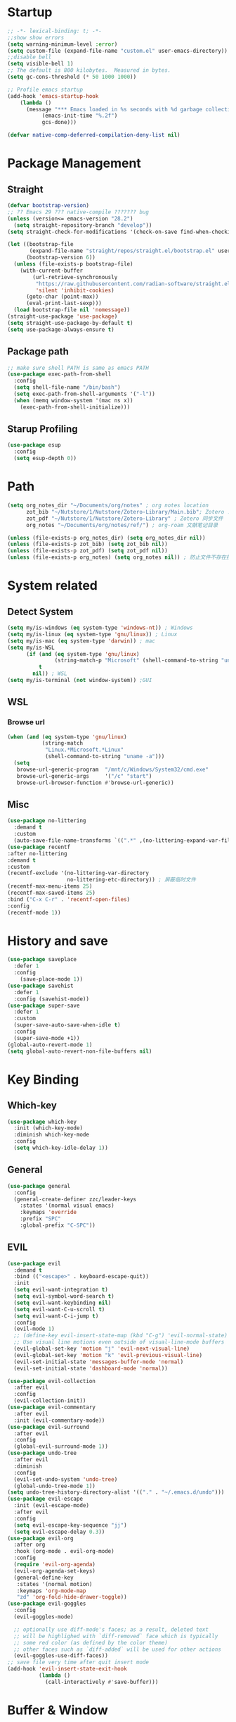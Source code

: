 #+AUTHOR: Zheng Zhicheng(ZZC)
#+DESCRIPTION: Just another Emacs config from scratch
#+STARTUP: overview
#+PROPERTY: header-args:emacs-lisp :tangle ~/dotconfig/emacs/init.el

* Startup

#+begin_src emacs-lisp
  ;; -*- lexical-binding: t; -*-
  ;;show show errors
  (setq warning-minimum-level :error)
  (setq custom-file (expand-file-name "custom.el" user-emacs-directory))
  ;;disable bell
  (setq visible-bell 1)
  ;; The default is 800 kilobytes.  Measured in bytes.
  (setq gc-cons-threshold (* 50 1000 1000))

  ;; Profile emacs startup
  (add-hook 'emacs-startup-hook
  	  (lambda ()
  	    (message "*** Emacs loaded in %s seconds with %d garbage collections."
  		     (emacs-init-time "%.2f")
  		     gcs-done)))

  (defvar native-comp-deferred-compilation-deny-list nil)

#+end_src


* Package Management
** Straight
#+begin_src emacs-lisp
  (defvar bootstrap-version)
  ;; ?? Emacs 29 ??? native-compile ??????? bug
  (unless (version<= emacs-version "28.2")
    (setq straight-repository-branch "develop"))
  (setq straight-check-for-modifications '(check-on-save find-when-checking))

  (let ((bootstrap-file
         (expand-file-name "straight/repos/straight.el/bootstrap.el" user-emacs-directory))
        (bootstrap-version 6))
    (unless (file-exists-p bootstrap-file)
      (with-current-buffer
          (url-retrieve-synchronously
           "https://raw.githubusercontent.com/radian-software/straight.el/develop/install.el"
           'silent 'inhibit-cookies)
        (goto-char (point-max))
        (eval-print-last-sexp)))
    (load bootstrap-file nil 'nomessage))
  (straight-use-package 'use-package)
  (setq straight-use-package-by-default t)
  (setq use-package-always-ensure t)
#+end_src

** Package path

#+begin_src emacs-lisp
  ;; make sure shell PATH is same as emacs PATH 
  (use-package exec-path-from-shell
    :config
    (setq shell-file-name "/bin/bash")
    (setq exec-path-from-shell-arguments '("-l"))
    (when (memq window-system '(mac ns x))
      (exec-path-from-shell-initialize)))
#+end_src

** Starup Profiling
#+BEGIN_SRC emacs-lisp
  (use-package esup
    :config
    (setq esup-depth 0))
#+END_SRC


* Path
#+BEGIN_SRC emacs-lisp
  (setq org_notes_dir "~/Documents/org/notes" ; org notes location
        zot_bib "~/Nutstore/1/Nutstore/Zotero-Library/Main.bib"; Zotero .bib 文件
        zot_pdf "~/Nutstore/1/Nutstore/Zotero-Library" ; Zotero 同步文件
        org_notes "~/Documents/org/notes/ref/") ; org-roam 文献笔记目录

  (unless (file-exists-p org_notes_dir) (setq org_notes_dir nil))
  (unless (file-exists-p zot_bib) (setq zot_bib nil))
  (unless (file-exists-p zot_pdf) (setq zot_pdf nil))
  (unless (file-exists-p org_notes) (setq org_notes nil)) ; 防止文件不存在报错
#+END_SRC


* System related
** Detect System
#+begin_src emacs-lisp
  (setq my/is-windows (eq system-type 'windows-nt)) ; Windows 
  (setq my/is-linux (eq system-type 'gnu/linux)) ; Linux
  (setq my/is-mac (eq system-type 'darwin)) ; mac
  (setq my/is-WSL
        (if (and (eq system-type 'gnu/linux)
                 (string-match-p "Microsoft" (shell-command-to-string "uname -r")))
            t
          nil)) ; WSL
  (setq my/is-terminal (not window-system)) ;GUI
#+end_src

** WSL

*** Browse url

#+begin_src emacs-lisp
  (when (and (eq system-type 'gnu/linux)
             (string-match
              "Linux.*Microsoft.*Linux"
              (shell-command-to-string "uname -a")))
    (setq
     browse-url-generic-program  "/mnt/c/Windows/System32/cmd.exe"
     browse-url-generic-args     '("/c" "start")
     browse-url-browser-function #'browse-url-generic))

#+end_src

** Misc
#+BEGIN_SRC emacs-lisp
  (use-package no-littering
    :demand t
    :custom
    (auto-save-file-name-transforms `((".*" ,(no-littering-expand-var-file-name "auto-save/") t)))) ; 设置自动保存文件目录
  (use-package recentf
  :after no-littering
  :demand t 
  :custom
  (recentf-exclude '(no-littering-var-directory
                     no-littering-etc-directory)) ; 屏蔽临时文件
  (recentf-max-menu-items 25)
  (recentf-max-saved-items 25)
  :bind ("C-x C-r" . 'recentf-open-files)
  :config
  (recentf-mode 1))
#+END_SRC


* History and save 
#+BEGIN_SRC emacs-lisp
(use-package saveplace
  :defer 1
  :config
    (save-place-mode 1))
(use-package savehist
  :defer 1
  :config (savehist-mode))
(use-package super-save
  :defer 1
  :custom
  (super-save-auto-save-when-idle t)
  :config
  (super-save-mode +1))
(global-auto-revert-mode 1)
(setq global-auto-revert-non-file-buffers nil)
#+END_SRC


* Key Binding
** Which-key 
#+begin_src emacs-lisp
  (use-package which-key
    :init (which-key-mode)
    :diminish which-key-mode
    :config
    (setq which-key-idle-delay 1))
#+end_src

** General
#+begin_src emacs-lisp
  (use-package general
    :config
    (general-create-definer zzc/leader-keys
      :states '(normal visual emacs)
      :keymaps 'override
      :prefix "SPC"
      :global-prefix "C-SPC"))
#+end_src

** EVIL
#+begin_src emacs-lisp
  (use-package evil
    :demand t
    :bind (("<escape>" . keyboard-escape-quit))
    :init
    (setq evil-want-integration t)
    (setq evil-symbol-word-search t)
    (setq evil-want-keybinding nil)
    (setq evil-want-C-u-scroll t)
    (setq evil-want-C-i-jump t)
    :config
    (evil-mode 1)
    ;; (define-key evil-insert-state-map (kbd "C-g") 'evil-normal-state)
    ;; Use visual line motions even outside of visual-line-mode buffers
    (evil-global-set-key 'motion "j" 'evil-next-visual-line)
    (evil-global-set-key 'motion "k" 'evil-previous-visual-line)
    (evil-set-initial-state 'messages-buffer-mode 'normal)
    (evil-set-initial-state 'dashboard-mode 'normal))
    
  (use-package evil-collection
    :after evil
    :config
    (evil-collection-init))
  (use-package evil-commentary
    :after evil
    :init (evil-commentary-mode))
  (use-package evil-surround
    :after evil
    :config
    (global-evil-surround-mode 1))
  (use-package undo-tree
    :after evil
    :diminish
    :config
    (evil-set-undo-system 'undo-tree)
    (global-undo-tree-mode 1))
  (setq undo-tree-history-directory-alist '(("." . "~/.emacs.d/undo")))
  (use-package evil-escape
    :init (evil-escape-mode)
    :after evil
    :config
    (setq evil-escape-key-sequence "jj")
    (setq evil-escape-delay 0.3))
  (use-package evil-org
    :after org
    :hook (org-mode . evil-org-mode)
    :config
    (require 'evil-org-agenda)
    (evil-org-agenda-set-keys)
    (general-define-key
     :states '(normal motion)
     :keymaps 'org-mode-map
     "zd" 'org-fold-hide-drawer-toggle))
  (use-package evil-goggles
    :config
    (evil-goggles-mode)

    ;; optionally use diff-mode's faces; as a result, deleted text
    ;; will be highlighed with `diff-removed` face which is typically
    ;; some red color (as defined by the color theme)
    ;; other faces such as `diff-added` will be used for other actions
    (evil-goggles-use-diff-faces))
  ;; save file very time after quit insert mode
  (add-hook 'evil-insert-state-exit-hook
            (lambda ()
              (call-interactively #'save-buffer)))
#+end_src


* Buffer & Window
** Help buffer
#+BEGIN_SRC emacs-lisp
  (setq
   display-buffer-alist
   '(("^\\*[Hh]elp"                            ;正则匹配 buffer name
      (display-buffer-reuse-window
     ;入口函数，一个个调用直到有返回值，参数是：1.buffer 2.剩下的这些 alist
       display-buffer-in-side-window)
      (side . right)                        ;参数 alist 从这里开始。这个 side 会被 display-buffer-in-side-window 使用
      (window-width . 0.5)                     ;emacs 会自动把这个设置到 window-parameter 里
      (window-height . 0.33)                   ;同上
      (slot . 1)                               ;这个会被 display-buffer-in-side-window 使用，控制 window 位置
      (reusable-frames . visible)              ;这个参数看第三个链接的 display-buffer
      (haha . whatever)                        ;当然随你放什么
      (window-parameters                       ;emacs 26 及以上会自动把下面的设置到 window-parameter 里
       (select . t)                            ;自定义的 param
       (quit . t)                              ;同上
       (popup . t)                             ;同上
       (mode-line-format . none)               ;emacs version > 25， none 会隐藏 mode line，nil 会显示...
       (no-other-window . t)                   ;随你设置其他的 window-parameter，看文档
       ))))

#+END_SRC

** Focus on new split
#+BEGIN_SRC emacs-lisp
  (defun split-window-right-and-focus ()
    "Split the window vertically and move focus to the new one."
    (interactive)
    (split-window-right)
    (other-window 1))

  (defun split-window-below-and-focus ()
    "Split the window horizontally and move focus to the new one."
    (interactive)
    (split-window-below)
    (other-window 1))

  (defadvice split-window-right (after split-window-right-and-focus activate)
    (other-window 1))

  (defadvice split-window-below (after split-window-below-and-focus activate)
    (other-window 1))
#+END_SRC

** Project

#+BEGIN_SRC emacs-lisp
  (use-package project
    ;; Cannot use :hook because 'project-find-functions does not end in -hook
    ;; Cannot use :init (must use :config) because otherwise
    ;; project-find-functions is not yet initialized.
    :config
    (setq project-vc-extra-root-markers '(".project" "*.csproj")))

#+END_SRC

** Perspective

#+BEGIN_SRC emacs-lisp
  (use-package perspective
    :bind
    ("C-x C-b" . persp-list-buffers)         ; or use a nicer switcher, see below
  ;; :custom
    ;; (persp-mode-prefix-key (kbd "SPC p"))  ; pick your own prefix key here
    :config
    (setq persp-state-default-file (expand-file-name ".persp-save" user-emacs-directory))
    ;; Save perspectives without confirmation

    (defun my/persp-state-save-silent ()
    "Save perspective state without confirmation."
    (let ((persp-state-save-behavior nil)) ; Prevent prompting
      (persp-state-save persp-state-default-file)))

    ;; Load perspectives without confirmation
    (defun my/persp-state-load-silent ()
      "Load perspective state without confirmation."
      (when (file-exists-p persp-state-default-file)
        (persp-state-load persp-state-default-file)))

    ;; Automatically save perspectives when Emacs quits
    (add-hook 'kill-emacs-hook #'my/persp-state-save-silent)
    ;; Automatically load perspectives at startup
    (add-hook 'emacs-startup-hook #'my/persp-state-load-silent)
  (zzc/leader-keys
    "p" '(:keymap perspective-map :which-key "perspective")
    :package 'perspective)
    :init
    (persp-mode))

#+END_SRC

** Buffers
*** Never save scratch 
#+BEGIN_SRC emacs-lisp
(defun my-scratch-buffer-no-save ()
  "Prevent any buffer with *scratch* in its name from being marked as modified."
  (interactive)
  (dolist (buf (buffer-list))
    (when (string-match-p "\\*scratch\\*" (buffer-name buf))
      (with-current-buffer buf
        (set-buffer-modified-p nil)))))
(add-hook 'after-change-functions (lambda (&rest _) (my-scratch-buffer-no-save)))
#+END_SRC

*** Key mapping

#+begin_src emacs-lisp
  (zzc/leader-keys
    "b"  '(:ignore t :which-key "buffer")
    "bp"  '(switch-to-prev-buffer :which-key "previous buffer")
    "bn"  '(switch-to-next-buffer :which-key "next buffer")
    "bb"  '(switch-to-buffer :which-key "list buffers")
    "bB"  '(ibuffer-list-buffers :which-key "list ibuffers")
    "bd"  '(kill-current-buffer :which-key "kill current buffer")
    "bs"  '(save-buffer :which-key "save buffer")
    )
#+end_src

** Winner mode

#+begin_src emacs-lisp
  (winner-mode 1)
  (global-set-key (kbd "C-c u") 'winner-undo)
  (global-set-key (kbd "C-c r") 'winner-redo)

#+end_src

** Windows number
#+BEGIN_SRC emacs-lisp
  (use-package winum
    :ensure t
    :config
    (winum-mode))
#+END_SRC

** Maxmize window toggle

#+BEGIN_SRC emacs-lisp
  (defvar toggle-one-window-window-configuration nil
    "The window configuration use for `toggle-one-window'.")
  (defun toggle-one-window ()
    "Toggle between window layout and one window."
    (interactive)
    (if (equal (length (cl-remove-if #'window-dedicated-p (window-list))) 1)
        (if toggle-one-window-window-configuration
            (progn
              (set-window-configuration toggle-one-window-window-configuration)
              (setq toggle-one-window-window-configuration nil))
          (message "No other windows exist."))
      (setq toggle-one-window-window-configuration (current-window-configuration))
      (delete-other-windows)))
  (general-define-key
   :prefix "C-c"
   "m" 'toggle-one-window)

#+END_SRC


* File
** Bookmarks
#+begin_src emacs-lisp
    ;; save bookmark on change
    (setq bookmark-save-flag 1)
    (require 'bookmark)
    ;; set bookmark file to sync across difference device
    (setq bookmark-default-file "~/.config/emacs/bookmarks")
    (zzc/leader-keys
      "bm"  '(:ignore t :which-key "bookmark")
      "bmm"  '(bookmark-set :which-key "Add current file/dir to bookmark")
      "bml"  '(list-bookmarks :which-key "Open Bookmark List"))

#+end_src

** Open specific file 

#+begin_src emacs-lisp
  (zzc/leader-keys
    "="  '(:ignore t :which-key "open")
    "=h" '((lambda () (interactive) (find-file "~/Documents/notes/20241004160632-habit_tracking.org")) :which-key "open habit.org")
    "=c" '((lambda () (interactive) (find-file "~/.config/emacs/config.org")) :which-key "open config file"))
#+end_src

** Key mapping
#+begin_src emacs-lisp
  (zzc/leader-keys
    "."  '(find-file :which-key "find file")
    )
#+end_src

** Treemacs
#+BEGIN_SRC emacs-lisp
  (use-package treemacs
    :ensure t
    :defer t
    :init
    (with-eval-after-load 'winum
      (define-key winum-keymap (kbd "M-0") #'treemacs-select-window))
    :config
    (progn
      (setq treemacs-collapse-dirs                   (if treemacs-python-executable 3 0)
            treemacs-deferred-git-apply-delay        0.5
            treemacs-directory-name-transformer      #'identity
            treemacs-display-in-side-window          t
            treemacs-eldoc-display                   'simple
            treemacs-file-event-delay                2000
            treemacs-file-extension-regex            treemacs-last-period-regex-value
            treemacs-file-follow-delay               0.2
            treemacs-file-name-transformer           #'identity
            treemacs-follow-after-init               t
            treemacs-expand-after-init               t
            treemacs-find-workspace-method           'find-for-file-or-pick-first
            treemacs-git-command-pipe                ""
            treemacs-goto-tag-strategy               'refetch-index
            treemacs-header-scroll-indicators        '(nil . "^^^^^^")
            treemacs-hide-dot-git-directory          t
            treemacs-indentation                     2
            treemacs-indentation-string              " "
            treemacs-is-never-other-window           nil
            treemacs-max-git-entries                 5000
            treemacs-missing-project-action          'ask
            treemacs-move-files-by-mouse-dragging    t
            treemacs-move-forward-on-expand          nil
            treemacs-no-png-images                   nil
            treemacs-no-delete-other-windows         t
            treemacs-project-follow-cleanup          nil
            treemacs-persist-file                    (expand-file-name ".cache/treemacs-persist" user-emacs-directory)
            treemacs-position                        'left
            treemacs-read-string-input               'from-child-frame
            treemacs-recenter-distance               0.1
            treemacs-recenter-after-file-follow      nil
            treemacs-recenter-after-tag-follow       nil
            treemacs-recenter-after-project-jump     'always
            treemacs-recenter-after-project-expand   'on-distance
            treemacs-litter-directories              '("/node_modules" "/.venv" "/.cask")
            treemacs-project-follow-into-home        nil
            treemacs-show-cursor                     nil
            treemacs-show-hidden-files               t
            treemacs-silent-filewatch                nil
            treemacs-silent-refresh                  nil
            treemacs-sorting                         'alphabetic-asc
            treemacs-select-when-already-in-treemacs 'move-back
            treemacs-space-between-root-nodes        t
            treemacs-tag-follow-cleanup              t
            treemacs-tag-follow-delay                1.5
            treemacs-text-scale                      nil
            treemacs-user-mode-line-format           nil
            treemacs-user-header-line-format         nil
            treemacs-wide-toggle-width               70
            treemacs-width                           35
            treemacs-width-increment                 1
            treemacs-width-is-initially-locked       t
            treemacs-workspace-switch-cleanup        nil)

      ;; The default width and height of the icons is 22 pixels. If you are
      ;; using a Hi-DPI display, uncomment this to double the icon size.
      ;; (treemacs-resize-icons 44)

      (treemacs-follow-mode t)
      (treemacs-filewatch-mode t)
      (treemacs-fringe-indicator-mode 'always)
      (when treemacs-python-executable
        (treemacs-git-commit-diff-mode t))

      (pcase (cons (not (null (executable-find "git")))
                   (not (null treemacs-python-executable)))
        (`(t . t)
         (treemacs-git-mode 'deferred))
        (`(t . _)
         (treemacs-git-mode 'simple)))

      (treemacs-hide-gitignored-files-mode nil))
    :bind
    (:map global-map
          ("M-0"       . treemacs-select-window)
          ("C-x t 1"   . treemacs-delete-other-windows)
          ("C-x t t"   . treemacs)
          ("C-x t d"   . treemacs-select-directory)
          ("C-x t B"   . treemacs-bookmark)
          ("C-x t C-t" . treemacs-find-file)
          ("C-x t M-t" . treemacs-find-tag)))

  (use-package treemacs-evil
    :after (treemacs evil)
    :ensure t)

  (use-package treemacs-icons-dired
    :hook (dired-mode . treemacs-icons-dired-enable-once)
    :ensure t)

  (use-package treemacs-persp ;;treemacs-perspective if you use perspective.el vs. persp-mode
    :after (treemacs persp-mode) ;;or perspective vs. persp-mode
    :ensure t
    :config (treemacs-set-scope-type 'Perspectives))

  (use-package treemacs-tab-bar ;;treemacs-tab-bar if you use tab-bar-mode
    :after (treemacs)
    :ensure t
    :config (treemacs-set-scope-type 'Tabs))
  (defun treemacs-adjust-width-to-fit ()
    "Adjust Treemacs window width to fit the longest filename."
    (let ((max-length (apply 'max
                             (mapcar 'string-width
                                     (treemacs--get-children-of (treemacs-current-root)))))
          (treemacs-default-width 30)) ;; Default width if there are no entries
      (treemacs-resize-to-width (max 30 (+ 5 max-length))))) ;; Add 5 to accommodate icons

  ;; Hook into window selection to auto-adjust width
  (add-hook 'treemacs-select-window-hook 'treemacs-adjust-width-to-fit)
#+END_SRC



* Completion System
** Company Mode
#+BEGIN_SRC emacs-lisp
  (use-package company
    :hook ((org-mode LaTeX-mode prog-mode) . company-mode)
    :custom
    (company-minimum-prefix-length 4)
    (company-idle-delay 0.3)
    (company-tootip-idle-delay 0.5)
    (company-tooltip-offset-display 'line)
    (company-tooltip-align-annotation t)
    (company-show-quick-access t)
    (company-backends
     '((company-capf :with company-dabbrev-code company-keywords)
       (company-dabbrev)
       (company-ispell)
       (company-files)))
    (company-dabbrev-ignore-case nil) 
    (company-dabbrev-downcase nil)
    (company-transformers '(company-sort-by-occurrence company-sort-by-backend-importance))
    (company-show-quick-access 'left)
    :bind
    (:map company-active-map 
          ("M-/" . company-complete)
          ("<tab>" . company-indent-or-complete-common)
          ("C-c C-/" . company-other-backend))
    :config
    (set-face-attribute 'company-tooltip nil :inherit 'fixed-pitch))
#+END_SRC

** Vertico
#+BEGIN_SRC emacs-lisp
   (defun my/minibuffer-backward-kill (arg)
     "When minibuffer is completing a file name delete up to parent
     folder, otherwise delete a word"
     (interactive "p")
     (if minibuffer-completing-file-name
         ;; Borrowed from https://github.com/raxod502/selectrum/issues/498#issuecomment-803283608
         (if (string-match-p "/." (minibuffer-contents))
             (zap-up-to-char (- arg) ?/)
           (delete-minibuffer-contents))
       (delete-word (- arg))))
   (setq completion-ignore-case 't) ; minibuffer ignore case
   (use-package vertico
     :defer 1
     :custom
     (verticle-cycle t)
     :config
     (vertico-mode)
     :bind (:map minibuffer-local-map
                 ("M-h" .  my/minibuffer-backward-kill)))
  ;; (use-package vertico-posframe
  ;;    :init
  ;;    (vertico-posframe-mode)
  ;;    :config
  ;;    (setq vertico-posframe-poshandler 'posframe-poshandler-point-window-center)
  ;;    )
#+END_SRC

** Marginalia
#+BEGIN_SRC emacs-lisp
  (use-package marginalia
    ;; Either bind `marginalia-cycle' globally or only in the minibuffer
    :bind (("M-A" . marginalia-cycle)
           :map minibuffer-local-map
           ("M-A" . marginalia-cycle))
    :defer 1
    :config
    (marginalia-mode))
#+END_SRC

** Orderless
#+BEGIN_SRC emacs-lisp
  (use-package orderless
    :defer 1
    :custom
    (completion-styles '(orderless basic))
    (completion-category-defaults nil)
    (completion-category-overrides '((file (styles partial-completion)))))
#+END_SRC

** emark and corfu

#+BEGIN_SRC emacs-lisp
    (use-package embark
      :bind
      ( "C-;" . 'embark-act))
    (use-package consult
      :defer 1
      :bind
      ( "C-s" . 'consult-line)
      ;; Enable automatic preview at point in the *Completions* buffer. This is
      ;; relevant when you use the default completion UI.
      :hook (completion-list-mode . consult-preview-at-point-mode)

      ;; The :init configuration is always executed (Not lazy)
      :init
      ;; Optionally configure the register formatting. This improves the register
      ;; preview for `consult-register', `consult-register-load',
      ;; `consult-register-store' and the Emacs built-ins.
      (setq register-preview-delay 0.5
            register-preview-function #'consult-register-format)

      ;; Optionally tweak the register preview window.
      ;; This adds thin lines, sorting and hides the mode line of the window.
      (advice-add #'register-preview :override #'consult-register-window)

      ;; Use Consult to select xref locations with preview
      (setq xref-show-xrefs-function #'consult-xref
            xref-show-definitions-function #'consult-xref)
      ;; Configure other variables and modes in the :config section,
      ;; after lazily loading the package.
      :config

      ;; Optionally configure preview. The default value
      ;; is 'any, such that any key triggers the preview.
      ;; (setq consult-preview-key 'any)
      ;; (setq consult-preview-key "M-.")
      ;; (setq consult-preview-key '("S-<down>" "S-<up>"))
      ;; For some commands and buffer sources it is useful to configure the
      ;; :preview-key on a per-command basis using the `consult-customize' macro.
      (consult-customize
       consult-theme :preview-key '(:debounce 0.2 any)
       consult-ripgrep consult-git-grep consult-grep
       consult-bookmark consult-recent-file consult-xref
       consult--source-bookmark consult--source-file-register
       consult--source-recent-file consult--source-project-recent-file
       ;; :preview-key "M-."
       :Preview-key '(:debounce 0.4 any))

      ;; Optionally configure the narrowing key.
      ;; Both < and C-+ work reasonably well.
      (setq consult-narrow-key "<") ;; "C-+"

      ;; Optionally make narrowing help available in the minibuffer.
      ;; You may want to use `embark-prefix-help-command' or which-key instead.
      ;; (keymap-set consult-narrow-map (concat consult-narrow-key " ?") #'consult-narrow-help)
      )
  (use-package embark-consult)
#+END_SRC

** hydra 

#+begin_src emacs-lisp
  (use-package hydra)
  (defhydra hydra-text-scale (:timeout 4)
    "scale text"
    ("j" text-scale-increase "in")
    ("k" text-scale-decrease "out")
    ("q" nil "finished" :exit t))
  (zzc/leader-keys
    "ts" '(hydra-text-scale/body :which-key "scale text"))
#+end_src


           
* Editing 
** Jump
#+BEGIN_SRC emacs-lisp
  (use-package avy
    :demand 1
    :after general
    :config
    (zzc/leader-keys
      "j" '(:ignore t :which-key "jump")
      "jj" '(avy-goto-char :which-key "jump to char")
      "jw" '(avy-goto-word-0 :which-key "jump to word")
      "jl" '(avy-goto-line :which-key "jump to line")))
#+END_SRC

** Remove CR

#+BEGIN_SRC emacs-lisp
  (defun delete-carrage-returns ()
    (interactive)
    (save-excursion
      (goto-char 0)
      (while (search-forward "\r" nil :noerror)
        (replace-match ""))))
#+END_SRC


** snippets

#+begin_src emacs-lisp
(use-package yasnippet
  :init
  (add-hook 'yas-minor-mode-hook (lambda()
				       (yas-activate-extra-mode 'fundamental-mode)))
  :config
  (setq yas-snippet-dirs '("~/dotconfig/emacs/snippets")))
(yas-global-mode 1)
(zzc/leader-keys
  "s"  '(:ignore t :which-key "snippet")
  "sc"  '(yas-new-snippet :which-key "create new snippet")
  "si"  '(yas-insert-snippet :which-key "insert snippet"))
#+end_src


* UI
** Basic
#+begin_src emacs-lisp

  (setq inhibit-startup-message t)
  (scroll-bar-mode -1) ;;disable visusal scroll bar
  (tool-bar-mode -1) ;;disable tool bar
  (tooltip-mode -1) ;;disable tool tips
  (menu-bar-mode -1) ;;disable menu bar
  (set-fringe-mode 10) ;;Give some breathing room
  (column-number-mode)
  (global-hl-line-mode)
  (global-visual-line-mode)
  (global-display-line-numbers-mode t)
  (setq-default display-line-numbers-width-start t)
  ;; Disable line numbers for some modes
  (dolist (mode '(org-mode-hook
                  term-mode-hook
                  eshell-mode-hook))
    (add-hook mode (lambda () (display-line-numbers-mode 0))))
  (defun doom/toggle-line-numbers ()
    "Toggle line numbers.
    Cycles through regular, relative and no line numbers. The order depends on what
    `display-line-numbers-type' is set to. If you're using Emacs 26+, and
    visual-line-mode is on, this skips relative and uses visual instead.
    See `display-line-numbers' for what these values mean."
    (interactive)
    (defvar doom--line-number-style display-line-numbers-type)
    (let* ((styles `(t ,(if visual-line-mode 'visual 'relative) nil))
           (order (cons display-line-numbers-type (remq display-line-numbers-type styles)))
           (queue (memq doom--line-number-style order))
           (next (if (= (length queue) 1)
                     (car order)
                   (car (cdr queue)))))
      (setq doom--line-number-style next)
      (setq display-line-numbers next)
      (setq display-line-numbers-width-start t)
      (message "Switched to %s line numbers"
               (pcase next
                 (`t "normal")
                 (`nil "disabled")
                 (_ (symbol-name next))))))

  (zzc/leader-keys
    "tl" '(doom/toggle-line-numbers :which-key "toggle line numbers"))

#+end_src

** Encoding
#+BEGIN_SRC emacs-lisp
  (prefer-coding-system 'utf-8)
  (setq-default buffer-file-coding-system 'utf-8-unix)
#+END_SRC

** Font
*** Font config
#+begin_src emacs-lisp
  (defvar my/font-height 200)
  (defvar my/latex-preview-scale 1.3)

  (defvar my/mm-char-height 3.2) ;4.2mm
  ;; 当字体高度为 4.2 mm 时, 对应的字体大小 1080p: 15.5; 2K: 18; 4K: 22
  (defun my/get-font-height (&optional frame)
    (let* ((attrs (frame-monitor-attributes frame))
  	 (geometry (alist-get 'geometry attrs)) 
  	 (size (alist-get 'mm-size attrs)) 
  	 (pixel-width (caddr geometry)) ; ????????
  	 (mm-width  (car size))
  	 (round (* 10 (/ pixel-width  (/ mm-width my/mm-char-height)))))))

  (defun my/set-font-size ()
    (interactive)
    (let* ((font-size (my/get-font-height)))
      (message "font size: %s" font-size)
      (setq my/font-height font-size)
      (setq my/latex-preview-scale
  	  (/ font-size 80.0))))

  (defun my/set-font (font-height &optional frame)
    (interactive)
    ;; Ensure font-height is a valid integer
    (unless (and (integerp font-height) (> font-height 0))
      (setq font-height 200)) ; Fallback to default if invalid
    ;; 系统默认字体
    (setq my/system-default-font (font-get-system-normal-font))
    ;; Emacs 默认字体
    (setq my/default-font "Iosevka")
    (unless (find-font (font-spec :name my/default-font))
      (message (format "cannot find %s for the default font" my/default-font))
      (setq my/default-font my/system-default-font))

    ;; LaTeX 默认字体
    (setq my/math-font "Latin Modern Math")
    (unless (find-font (font-spec :name my/math-font))
      (message (format "cannot find %s for the math font. Use system default instead"  my/math-font))
      (setq my/math-font my/system-default-font))

    ;; 中文字体
    (setq my/chinese-font "LXGW WenKai")
    (unless (find-font (font-spec :name my/chinese-font))
      (message (format "cannot find %s for the chinese font. Use system default instead"  my/chinese-font))
      (setq my/chinese-font my/system-default-font))

    (setq my/variable-pitch-font "Cantarell")
    (unless (find-font (font-spec :name my/variable-pitch-font))
      (message (format "cannot find %s for the variable-pitch font. Use system default instead"  my/variable-pitch-font))
      (setq my/variable-pitch-font my/system-default-font))

    ;; 等宽字体
    (setq my/fixed-pitch-font "JetBrains Mono Nerd Font") ; fonts-jetbrains-mono (ubuntu) ; ttf-jetbrains-mono (manjaro)
    (unless (find-font (font-spec :name my/fixed-pitch-font))
      (message (format "cannot find %s for the fixed-pitch font. Use system default instead"  my/fixed-pitch-font))
      (setq my/fixed-pitch-font my/system-default-font))

    (set-face-attribute 'default frame :font my/default-font :height font-height)  ; 默认字体 字号
    (set-face-attribute 'variable-pitch frame :font my/variable-pitch-font :height font-height) ; 比例字体
    (set-face-attribute 'fixed-pitch frame :font my/fixed-pitch-font :height font-height) ; 等宽体
    (set-face-attribute 'bold nil :foreground "Salmon")

    (set-fontset-font "fontset-default" 'mathematical my/math-font) 
    (set-fontset-font "fontset-default" 'han my/chinese-font) 
    (set-fontset-font "fontset-default" 'unicode my/chinese-font) 
    (setq inhibit-compacting-font-caches t) 
    (setq auto-window-vscroll nil))

  (defun my/set-font-current-frame ()
    (interactive)
    (my/set-font (my/get-font-height) (selected-frame)))
  (global-set-key (kbd "C-x 9") #'my/set-font-current-frame)
  (add-hook 'after-init-hook #'my/set-font-current-frame)

  (custom-set-faces
   '(region ((t (:background "yellow" :foreground "black" :weight bold)))))
#+end_src

#+RESULTS:

** EMOJI
#+BEGIN_SRC emacs-lisp
  (use-package emojify
    :hook (after-init . global-emojify-mode))
#+END_SRC

** Theme
*** Doom Theme
#+begin_src emacs-lisp
(defun my/load-doom-theme (theme)
  "Disable active themes and load a Doom theme."
  (interactive (list (intern (completing-read "Theme: "
					(->> (custom-available-themes)
					     (-map #'symbol-name)
					     (--select (string-prefix-p "doom-" it)))))))
  (my/switch-theme theme)
  (set-face-foreground 'org-indent (face-background 'default)))

(defun my/switch-theme (theme)
  "Disable active themes and load THEME."
  (interactive (list (intern (completing-read "Theme: "
					(->> (custom-available-themes)
					     (-map #'symbol-name))))))
  (mapc #'disable-theme custom-enabled-themes)
  (load-theme theme 'no-confirm))
(use-package doom-themes
  :demand t
  :config
  (setq doom-themes-enable-bold t    ; if nil, bold is universally disabled
        doom-themes-enable-italic t) ; if nil, italics is universally disabled
  (load-theme 'doom-gruvbox t) ; ????
  (doom-themes-visual-bell-config) ; Enable flashing mode-line on errors
  (doom-themes-org-config))
(zzc/leader-keys
  "t"  '(:ignore t :which-key "toggle")
  "tt" '(my/load-doom-theme :which-kei "themes")
)
#+end_src


*** Time
#+begin_src emacs-lisp
(setq display-time-day-and-date t)
(display-time-mode 1)
#+end_src


*** Doom mode-line
#+BEGIN_SRC emacs-lisp
  (use-package all-the-icons
    :if (display-graphic-p)) ;M-x all-the-icon-install-fonts.
  (use-package minions
    :hook (doom-modeline-mode . minions-mode))
  (use-package doom-modeline
    :hook (after-init . doom-modeline-mode)
    :custom
    (setq doom-modeline-height 25) ;; Adjust height for better appearance
    (setq doom-modeline-bar-width 3) ;; Optional: Adjust bar width
    (doom-modeline-unicode-fallback t))
  
#+END_SRC

** Visual Helper 
#+begin_src emacs-lisp
(use-package rainbow-delimiters
  :hook (prog-mode . rainbow-delimiters-mode))
#+end_src


* Org

** org ui
*** org modern
#+begin_src emacs-lisp
(use-package org-modern-indent
  :straight (:host github :repo "jdtsmith/org-modern-indent")
  :config
  (add-hook 'org-mode-hook #'org-modern-indent-mode 90))

(use-package org-modern 
  :custom
  (org-modern-hide-stars nil) 
  (org-modern-table t)
  (org-modern-list 
   '((?- . "•")
     (?* . "•")
     (?+ . "•")))
  :init
  (global-org-modern-mode))
#+end_src

*** auto hide and appear
#+begin_src emacs-lisp
(use-package org-appear
  :after org
  :hook (org-mode . org-appear-mode))
#+end_src

*** org face
#+begin_src emacs-lisp
(defun my/set-org-font ()
  (interactive)
  ;; org 字体美化
  (require 'org-faces)
  ;; 标题字体大小优化
  (set-face-attribute 'org-document-title nil :weight 'bold :height 1.2)
  (dolist (face '((org-level-1 . 1.15)
                  (org-level-2 . 1.1)
                  (org-level-3 . 1.05)
                  (org-level-4 . 1.0)
                  (org-level-5 . 1.0)
                  (org-level-6 . 1.0)
                  (org-level-7 . 1.0)
                  (org-level-8 . 1.0)))
    (set-face-attribute (car face) nil :weight 'medium :height (cdr face)))

  (set-face-attribute 'org-block nil :foreground 'unspecified' :inherit 'fixed-pitch)
  (set-face-attribute 'org-block-begin-line nil :foreground 'unspecified' :inherit '(font-lock-comment-face fixed-pitch))
  (set-face-attribute 'org-block-end-line nil :foreground 'unspecified' :inherit '(font-lock-comment-face fixed-pitch))
  (set-face-attribute 'org-property-value nil :inherit '(font-lock-comment-face fixed-pitch))
  (set-face-attribute 'org-code nil   :inherit '(shadow fixed-pitch))
  (set-face-attribute 'org-verbatim nil  :inherit '(shadow fixed-pitch))
  (set-face-attribute 'org-special-keyword nil :inherit '(font-lock-comment-face fixed-pitch))
  (set-face-attribute 'org-meta-line nil :inherit '(font-lock-comment-face fixed-pitch))
  (set-face-attribute 'org-checkbox nil :inherit 'fixed-pitch)
  (set-face-attribute 'org-drawer nil :inherit '(font-lock-comment-face fixed-pitch))
  (set-face-attribute 'org-document-info-keyword nil :inherit '(font-lock-comment-face fixed-pitch))
  (set-face-attribute 'org-table nil :inherit 'fixed-pitch)
  (setq org-fontify-quote-and-verse-blocks t) ; 启用 org-qoute 变量为 quote 设置不同的字体
  (set-face-attribute 'org-quote nil :inherit 'fixed-pitch)
  (require 'org-indent) ;; 开启 org-indent 并设设置缩进字体
  (set-face-attribute 'org-indent nil :inherit '(org-hide fixed-pitch)))
#+end_src
- [ ] checkbox
- [ ] cec
- [ ] dfs
*** org visual column fill
#+begin_src emacs-lisp
(defun my/org-mode-visual-fill ()
(interactive)
  (setq visual-fill-column-width 150
        visual-fill-column-center-text t)
  (visual-fill-column-mode 1))
(use-package visual-fill-column
  :hook (org-mode . my/org-mode-visual-fill ))
#+end_src

*** org-download
#+begin_src emacs-lisp
(defun my/org-download-method (link) 
    (let ((filename
           (file-name-nondirectory
            (car (url-path-and-query
                  (url-generic-parse-url link)))))
          (dirname (concat "~/Documents/org/notes/images/" (file-name-sans-extension (file-name-nondirectory (buffer-file-name))))))
      (setq org-download-image-dir dirname)
      (make-directory dirname t)
      (expand-file-name (funcall org-download-file-format-function filename) dirname)))

(defun my/org-download-clipboard-wsl ()
  (interactive)
  (let* ((image-name (read-string "enter image name (without extension): "))
         (filename (expand-file-name (concat image-name ".png") "/tmp/"))
         (powershell-path "/mnt/c/windows/system32/windowspowershell/v1.0/powershell.exe"))
    ;; use full path to powershell
    (shell-command-to-string 
     (format "%s -command \"(get-clipboard -format image).save('$(wslpath -w %s)')\"" powershell-path filename))
    (when (file-exists-p filename)
      (org-download-image filename)
      (delete-file filename))))

(defun my/org-download-clipboard ()
  (interactive)
  (cond (my/is-windows (my/org-download-clipboard-windows))
        (my/is-WSL (my/org-download-clipboard-wsl))
        (t (org-download-clipboard)))) ; for linux and mac system

(setq org-image-actual-width nil)
(use-package org-download
  :custom
  (org-download-heading-lvl 1)
  (org-download-method #'my/org-download-method)
  :after org
  :bind (:map org-mode-map
              ("C-c i y" . org-download-yank)
              ("C-c i d" . org-download-delete)
              ("C-c i e" . org-download-edit)
              ("C-M-y" . my/org-download-clipboard)))
#+end_src
*** org hooks
#+begin_src emacs-lisp
(defun my-org-hook ()
  (org-indent-mode) ; 自动缩进
  (variable-pitch-mode 1) ; 比例字体
  (visual-line-mode 1))
#+end_src

*** org use_package
#+begin_src emacs-lisp
(defun my/follow-link-at-current-window () 
  (interactive)
  (let ((org-link-frame-setup (quote ((vm . vm-visit-folder-other-frame)
                                      (vm-imap . vm-visit-imap-folder-other-frame)
                                      (gnus . gnus)
                                      (file . find-file)
                                      (wl . wl-other-frame)))))

    (org-open-at-point)))
(defun my/follow-link-at-current-window-mouse (event)
  (interactive (list last-command-event))
  (posn-set-point (event-end event))
  (let ((org-link-frame-setup (quote ((vm . vm-visit-folder-other-frame)
                                      (vm-imap . vm-visit-imap-folder-other-frame)
                                      (gnus . gnus)
                                      (file . find-file)
                                      (wl . wl-other-frame)))))
    (org-open-at-point)))
  (use-package org
    :defer 10
    :custom
    (org-m-ret-may-split-line t)
    (org-priority-lowest ?e) ; org-agenda 的优先级设为 a-e
    (org-priority-default ?d) ; org-agenda 的默认优先级设为 d
    ;; (org-startup-with-latex-preview t) ; 设为 t 则创建新笔记时会出错.
    :bind
    (:map org-mode-map
          ("C-c n" . nil) ; 用于 org-roam 快捷键
          ("C-c o" . my/follow-link-at-current-window) ; 在当前窗口打开 org 文件
          ("C-<down-mouse-1>" . my/follow-link-at-current-window-mouse) ; ctrl+鼠标点击时, 在当前窗口打开 org 文件
          ("C-<drag-mouse-1>" . my/follow-link-at-current-window-mouse))
    :config
    (require 'org-download)
    (setq org-ellipsis " ▾"); 用小箭头代替...表示折叠
    (setq org-startup-folded 'content) ; 开启时折叠大纲

    (my/set-org-font)
    (add-hook 'org-mode-hook 'my-org-hook)
    (add-to-list 'org-babel-load-languages '(shell . t)))
#+end_src

** org-jira
#+BEGIN_SRC emacs-lisp
  (use-package org-jira
    :config
    (setq org-jira-working-dir "~/Documents/org/jira/")
    (setq jiralib-url "https://jira.vni.agileci.conti.de")
    (setq jiralib-token
      (cons "Authorization"
        (concat "Bearer " (auth-source-pick-first-password
  			 :host "jira.vni.agileci.conti.de"))))
    (setq org-jira-use-status-as-todo nil)
    (setq org-jira-jira-status-to-org-keyword-alist 
       '(("Working" . "ONGOING")
         ("New" . "TODO")
         ("Ready" . "TODO")
         ("Closed" . "DONE")
         ("Verifying" . "DONE"))))
#+END_SRC

** agenda 

#+begin_src emacs-lisp
  (setq org-agenda-dir "~/Documents/org/jira/")
  (setq org-agenda-files (directory-files-recursively org-agenda-dir "\\.org$"))

  (setq org-todo-keywords
     '((sequence "TODO(t)" "ONGOING(o)" "|" "LOGGED(n@)" "DONE(d!)")))

      ;; configure custom agenda views
      (setq org-agenda-custom-commands
       '(("d" "dashboard"
         ((agenda "" ((org-deadline-warning-days 7)))
          (todo "ongoing"
    	((org-agenda-overriding-header "next tasks")))
            (tags-todo "agenda/active" ((org-agenda-overriding-header "active projects")))))

         ("n" "ongoing tasks"
          ((todo "next"
     	((org-agenda-overriding-header "next tasks")))))))

        ;; do not display done items in org-agenda
        (setq org-agenda-skip-function-global '(org-agenda-skip-entry-if 'todo '("Done" "LOGGED")))
        ;;key-binds
      (general-define-key
       :prefix "C-c"
       "a" 'org-agenda)
      (add-hook 'org-agenda-mode-hook
      	  (lambda ()
      	    (local-set-key (kbd "k") 'org-agenda-previous-item)
                  (local-set-key (kbd "j") 'org-agenda-next-item)))
      ;; save all org files after change todo
      (defmacro η (fnc)
        "return function that ignores its arguments and invokes fnc."
        `(lambda (&rest _rest)
           (funcall ,fnc)))
      (advice-add 'org-deadline       :after (η #'org-save-all-org-buffers))
      (advice-add 'org-schedule       :after (η #'org-save-all-org-buffers))
      (advice-add 'org-store-log-note :after (η #'org-save-all-org-buffers))
      (advice-add 'org-todo           :after (η #'org-save-all-org-buffers))
      (advice-add 'org-priority       :after (η #'org-save-all-org-buffers))

#+end_src(setq org-agenda-files (directory-files-recursively org-agenda-dir "\\.org$"

** org-clock
#+begin_src emacs-lisp
  (use-package org-pomodoro)
  (setq org-pomodoro-audio-player "mpv"
        org-pomodoro-ticking-sound-p t
        org-pomodoro-ticking-sound-states '(:pomodoro)
        org-pomodoro-finished-sound-p t
        org-pomodoro-short-break-length 5
        org-pomodoro-finished-sound-args "--volume=50"
        org-pomodoro-long-break-sound-args "--volume=50"
        org-pomodoro-short-break-sound-args "--volume=50"
        org-pomodoro-ticking-sound-args "--volume=60")

  ;;key-binds
  (zzc/leader-keys
    "c"  '(:ignore t :which-key "clock")
    "ci" '(org-clock-in :which-key "clock-in")
    "co" '(org-clock-out :which-key "clock-out")
    "cq" '(org-clock-cancel :which-key "clock-cancel")
    "cr" '(org-clock-report :which-key "clock-report")
    "cp" '(org-pomodoro :which-key "clock-pomodoro")
    "cd" '(org-clock-display :which-key "clock-display"))

#+end_src

** org-roam
*** pre-requisite
#+begin_src emacs-lisp
;; org-ref
(use-package org-ref
  :bind (:map org-mode-map
              ("C-c (". org-ref-insert-label-link)
              ("C-c )". org-ref-insert-ref-link)))
;; org-transclusion
(use-package org-transclusion)
#+end_src

*** env
#+begin_src emacs-lisp
(setq my/daily-note-filename "%<%Y-%m-%d>.org" 
      my/daily-note-header "#+title: %<%Y-%m-%d %a>\n\n[[roam:%<%Y-w%W>]]\n\n[[roam:%<%Y-%B>]]\n\n* Tasks\n** Done\n** Meeting\n\n* Capture\n** Information\n** Opinions\n** Tools\n** Feelings\n\n* Reflection\n** One thing Good\n** One thing Bad\n** Questions to my self\n*** All the decisions make today, how many is by choice, and how many is by fear?\n* AI Summary")
#+END_src

*** roam
#+begin_src emacs-lisp
  (use-package org-roam
      :custom
      (org-roam-directory "~/Documents/org/notes/") 
      (org-roam-completion-everywhere t)
      (org-roam-node-display-template 
       (concat "${title:*} " (propertize "${tags:10}" 'face 'org-tag)))
      (org-roam-db-gc-threshold most-positive-fixnum)
      (org-roam-dailies-directory "daily/")
      (org-roam-dailies-capture-templates
      `(("d" "default" entry "* %?"
         :if-new (file+head ,my/daily-note-filename
                            ,my/daily-note-header))
        ))
      :bind (("C-c n l" . org-roam-buffer-toggle)
             ("C-c n f" . org-roam-node-find)
             ("C-c n c" . org-roam-capture)
             ("C-c n i" . org-roam-node-insert)
             ("C-c n I" . org-roam-node-insert-immediate)
             ("C-c n t" . my/org-roam-capture-task)
             ;; ("C-c n k" . orb-insert-link)
             ;; ("C-c n a" . orb-note-actions)
             ("C-c n P" . my/org-roam-insert-new-project)
             ("C-c n p" . my/org-roam-find-project)
             ("C-c n u" . org-roam-ui-mode)
             :map org-mode-map
             ("C-M-i". completion-at-point)
             :map org-roam-dailies-map
             ("T" . org-roam-dailies-capture-tomorrow))
  	   :bind-keymap
             ("C-c d" . org-roam-dailies-map)
      :config
      (define-key org-roam-mode-map [mouse-1] (kbd "C-u <return>"))
      (setq org-roam-capture-templates  ; org-roam
            '(("d" "default" plain "%?" ; 
               :target
               (file+head "%<%y%m%d%h%m%s>-${slug}.org" "#+title: ${title} \n")
               :unnarrowed t)
      ))
      (require 'org-roam-dailies) 
      (org-roam-db-autosync-mode) 
      ;; (my/org-roam-refresh-agenda-list) 
      (add-to-list 'org-after-todo-state-change-hook 
                   (lambda ()
                     (when (or (equal org-state "DONE")
    			   (equal org-state "COMPLETED"))
                       (my/org-roam-copy-todo-to-today)))))
    (add-hook 'org-roam-mode-hook 'visual-line-mode) ; 自动换行
#+end_src

*** custom functions
#+BEGIN_SRC emacs-lisp
(defun my/org-roam-filter-by-tag (tag-name) 
  (lambda (node)
      (member tag-name (org-roam-node-tags node)))) 
(defun my/org-roam-list-notes-by-tag (tag-name) 
   (mapcar #'org-roam-node-file
            (seq-filter
             (my/org-roam-filter-by-tag tag-name)
             (org-roam-node-list))))
(defun my/org-roam-filter-by-tags (wanted unwanted)
(lambda (node)
  (let ((node-tags (org-roam-node-tags node)))
    (and (cl-some (lambda (tag) (member tag node-tags)) wanted)
         (not (cl-some (lambda (tag) (member tag node-tags)) unwanted))))))
(defun my/org-roam-refresh-agenda-list ()
  (interactive)
  (setq org-agenda-files
        (delete-dups (append org-agenda-files
                             (my/org-roam-list-notes-by-tag "Project")))))
(add-hook 'after-init-hook #'my/org-roam-refresh-agenda-list)
#+END_SRC


*** roam journal
#+begin_src emacs-lisp
(defun my/org-roam-goto-month ()
  (interactive)
  (org-roam-capture- :goto (when (org-roam-node-from-title-or-alias (format-time-string "%Y-%B")) '(4))
                     :node (org-roam-node-create)
                     :templates '(("m" "month" plain "\n* goals\n\n%?* summary\n\n"
                                   :if-new (file+head "%<%Y-%B>.org"
                                                      "#+title: %<%Y-%B>\n#+filetags: project\n")
                                   :unnarrowed t))))

(defun my/org-roam-goto-year ()
  (interactive)
  (org-roam-capture- :goto (when (og-roam-node-from-title-or-alias (format-time-string "%Y")) '(4))
                     :node (org-roam-node-create)
                     :templates '(("y" "year" plain "\n* goals\n\n%?* summary\n\n"
                                   :if-new (file+head "%<%Y>.org"
                                                      "#+title: %<%Y>\n#+filetags: project\n")
                                   :unnarrowed t))))
#+end_src

*** roam ui
#+begin_src emacs-lisp
(defun my/set-orui-latex-macros ()
  (setq org-roam-ui-latex-macros
        '(("\\c" . "\\mathbb{c}")
          ("\\fc" . "\\mathcal{f}")
          ("\\nc" . "\\mathcal{n}")
          ("\\ps" . "\\mathsf{p}")
          ("\\pp" . "\\mathbf{p}")
          ("\\pp" . "\\mathbb{p}")
          ("\\e" . "\\mathsf{e}")
          ("\\ee" . "\\mathbf{e}")
          ("\\ee" . "\\mathbb{e}")
          ("\\one" . "\\mathbf{1}")
          ("\\r" . "\\mathbb{r}")
          ("\\z" . "\\mathbb{z}")
          ("\\q" . "\\mathbb{q}")
          ("\\n" . "\\mathbb{n}")
          ("\\eps" . "\\varepsilon")
          ("\\det" . "\\mathop{det}"))))
(use-package org-roam-ui
  :after org-roam
  :custom
  (org-roam-ui-sync-theme t)
  (org-roam-ui-follow t)
  (org-roam-ui-update-on-save t)
  (org-roam-ui-open-on-start t)
  :config
  (my/set-orui-latex-macros))
#+end_src

*** consult roam
#+BEGIN_SRC emacs-lisp
(use-package consult-org-roam
   :after org-roam
   :init
   (require 'consult-org-roam)
   ;; Activate the minor mode
   (consult-org-roam-mode 1)
   :custom
   ;; Use `ripgrep' for searching with `consult-org-roam-search'
   (consult-org-roam-grep-func #'consult-ripgrep)
   ;; Configure a custom narrow key for `consult-buffer'
   (consult-org-roam-buffer-narrow-key ?r)
   ;; Display org-roam buffers right after non-org-roam buffers
   ;; in consult-buffer (and not down at the bottom)
   (consult-org-roam-buffer-after-buffers t)
   :config
   ;; Eventually suppress previewing for certain functions
   (consult-customize
    consult-org-roam-forward-links
    :preview-key "M-.")
   :bind
   ;; Define some convenient keybindings as an addition
   ("C-c n e" . consult-org-roam-file-find)
   ("C-c n b" . consult-org-roam-backlinks)
   ("C-c n B" . consult-org-roam-backlinks-recursive)
   ("C-c n L" . consult-org-ro () am-forward-links)
   ("C-c n r" . consult-org-roam-search))
#+END_SRC
*** window management
#+BEGIN_SRC emacs-lisp
;; org-roam capture 与 *Org-Select* 默认右侧打开
(add-to-list 'display-buffer-alist '("\\(^CAPTURE.*\.org$\\|\\*Org.*Select\\*$\\)"
                                     (display-buffer-in-side-window)
                                     (side . right)
                                     (slot . 0)
                                     (window-width . 60)))
#+END_SRC

** org-noter
#+begin_src emacs-lisp
(use-package org-noter
  :bind
  (("C-c n n" . org-noter)
   :map org-noter-doc-mode-map
   ("M-e" . org-noter-insert-precise-note))
  :custom
  (org-noter-highlight-selected-text t)
  (org-noter-notes-search-path '("~/Documents/org/notes/ref/"))
  (org-noter-auto-save-last-location t))
#+end_src

** org-anki
#+BEGIN_SRC emacs-lisp
  (use-package org-anki
    :ensure t
    :after org
    :config
    (setq org-anki-default-deck "Mega"))
#+END_SRC


** project and todos

*** basic function and variables
#+begin_src emacs-lisp
    (defvar my/org-roam-project-template 
      '("p" "project" plain "** TODO %?"
        :if-new (file+head+olp "%<%Y%m%d%H>-${slug}.org"
                               "#+title: ${title}\n\n#+category: ${title}\n#+filetags: Project\n"
                               ("tasks"))))

#+end_src


*** new/search project
#+begin_src emacs-lisp
  (defun my/org-roam-project-finalize-hook ()
    "adds the captured project file to `org-agenda-files' if the
    capture was not aborted."
    ;; remove the hook since it was added temporarily
    (remove-hook 'org-capture-after-finalize-hook #'my/org-roam-project-finalize-hook)
    ;; add project file to the agenda list if the capture was confirmed
    (unless org-note-abort
      (with-current-buffer (org-capture-get :buffer)
        (add-to-list 'org-agenda-files (buffer-file-name)))))

  (defun my/org-roam-insert-new-project ()
    (interactive)
    ;; add the project file to the agenda after capture is finished
    (add-hook 'org-capture-after-finalize-hook #'my/org-roam-project-finalize-hook)
    ;; select a project file to open, creating it if necessary
    (org-roam-capture- :node (org-roam-node-read
                              nil
                              (my/org-roam-filter-by-tag "Project"))
                       :templates (list my/org-roam-project-template)))

  (defun my/org-roam-find-project ()
    (interactive)
    ;; add the project file to the agenda after capture is finished
    (add-hook 'org-capture-after-finalize-hook #'my/org-roam-project-finalize-hook)
    ;; select a project file to open, creating it if necessary
    (org-roam-node-find
     nil
     nil
     (my/org-roam-filter-by-tags '("Project") '("Archived"))))
#+end_src


*** new todo in projects
#+begin_src emacs-lisp
(defun my/org-roam-capture-task ()
(interactive)
;; update org-agenda list after adding projects
(add-hook 'org-capture-after-finalize-hook #'my/org-roam-project-finalize-hook)
;; new todo
(org-roam-capture- :node (org-roam-node-read
                          nil
                          (my/org-roam-filter-by-tag "Project"))
                   :templates (list my/org-roam-project-template)))
#+end_src


*** refile todos to daily note
#+begin_src emacs-lisp
  (defun my/org-roam-copy-todo-to-today ()
    (interactive)
    (unless (or (string= (buffer-name) "*habit*") ; do nothing in habit buffer
            (string= (org-entry-get nil "STYLE") "habit")) ; skip if the task is a habit
      (let ((org-refile-keep t) ; set this to nil to delete the original!
            (org-roam-dailies-capture-templates
             '(("t" "tasks" entry "%?"
                :if-new (file+head+olp "%<%Y-%m-%d>.org" "#+title: %<%Y-%d-%d>\n" ("Done")))))
            (org-after-refile-insert-hook #'save-buffer)
            today-file
            pos)
        (save-window-excursion
          (org-roam-dailies--capture (current-time) t)
          (setq today-file (buffer-file-name))
          (setq pos (point)))
        ;; only refile if the target file is different than the current file
        (unless (equal (file-truename today-file)
                       (file-truename (buffer-file-name)))
          (org-refile nil nil (list "Done" today-file nil pos))))))
#+end_src

*** Refile
#+begin_src emacs-lisp
(defun my/org-refile-update-targets ()
  "Update `org-refile-targets` to match `org-agenda-files`."
  (setq org-refile-targets
        (mapcar (lambda (file) (cons file '(:maxlevel . 3))) org-agenda-files)))

;; Run once on startup
(my/org-refile-update-targets)

;; Update targets whenever `org-agenda-files` changes
(add-hook 'org-agenda-mode-hook #'my/org-refile-update-targets)
(add-hook 'org-mode-hook #'my/org-refile-update-targets)
#+end_src
** org-babel 
#+begin_src emacs-lisp
(org-babel-do-load-languages
  'org-babel-load-languages
  '((emacs-lisp . t)
    (plantuml . t)
    (python . t)))
(setq org-confirm-babel-evaluate nil)
(add-hook 'org-babel-after-execute-hook 'org-redisplay-inline-images)
#+end_src

** auto-tangle configuration file

#+begin_src emacs-lisp
;; automatically tangle our emacs.org config file when we save it
(defun zzc/org-babel-tangle-config ()
  (when (string-equal (buffer-file-name)
                      (expand-file-name "~/dotconfig/emacs/config.org"))
    ;; dynamic scoping to the rescue
    (let ((org-confirm-babel-evaluate nil))
      (org-babel-tangle))))
(add-hook 'org-mode-hook (lambda () (add-hook 'after-save-hook #'zzc/org-babel-tangle-config)))
#+end_src


* programming
** general
*** syntax check
#+begin_src emacs-lisp
  ;; (use-package flycheck
  ;;   :init (global-flycheck-mode))
#+end_src
** C/ C++
#+BEGIN_SRC emacs-lisp
;;(use-package cmake-mode)
#+END_SRC
** elisp
*** format
#+BEGIN_SRC emacs-lisp
(use-package elisp-format
      :ensure t)
#+END_SRC

** Rust 
#+BEGIN_SRC emacs-lisp
(use-package rust-mode
  :ensure t)
;;(use-package rustic
;;  :ensure t
;;  :config
;;  (setq rustic-format-on-save nil)
;;  :custom
;;  (rustic-cargo-use-last-stored-arguments t))
#+END_SRC

** lua
#+begin_src emacs-lisp
;;(use-package lua-mode)
#+end_src



* Chinese
** rime
#+begin_src emacs-lisp
  ;; (require 'posframe)
  ;; (use-package rime)
  ;; (require 'rime)
  ;; (setq default-input-method "rime")
  ;; (setq rime-show-candidate 'posframe)
  (use-package rime
  :straight (rime :type git
                  :host github
                  :repo "doglooksgood/emacs-rime"
                  :files ("*.el" "Makefile" "lib.c"))
  :custom
  (default-input-method "rime")
  (rime-show-candidate 'posframe)
  (setq rime-disable-predicates
      '(rime-predicate-evil-mode-p
        rime-predicate-after-ascii-char-p
        rime-predicate-hydra-p
        rime-predicate-tex-math-or-command-p
        rime-predicate-prog-in-code-p)))

  ;; prevent rime crash
  (defun rime-lib-finalize() nil)
  (add-hook 'kill-emacs-hook #'rime-lib-finalize)
#+end_src

** Paste chinese in windows
#+BEGIN_SRC emacs-lisp
  (cond
   ((and my/is-windows (not my/is-WSL)) ; Only Windows, not WSL
    ;; (set-clipboard-coding-system 'euc-cn))
    (set-clipboard-coding-system 'utf-8))
   (my/is-WSL ; Specifically WSL
    ;; (set-clipboard-coding-system 'euc-cn)))
    (set-clipboard-coding-system 'utf-8)))
#+END_SRC

** space between chinese and english
#+begin_src emacs-lisp
(use-package pangu-spacing)
(require 'pangu-spacing)
(global-pangu-spacing-mode 1)
(setq pangu-spacing-real-insert-separtor t)
#+end_src


